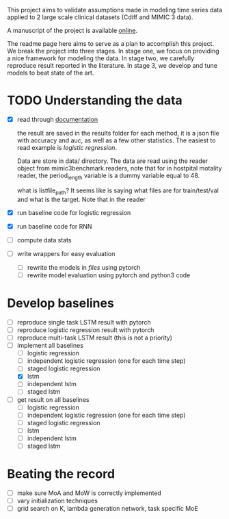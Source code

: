 This project aims to validate assumptions made in modeling time series data
applied to 2 large scale clinical datasets (Cdiff and MIMIC 3 data).

A manuscript of the project is available [[https://www.overleaf.com/project/5bbe17c8bf45364f015ded68][online]].

The readme page here aims to serve as a plan to accomplish this project. We
break the project into three stages. In stage one, we focus on providing a nice
framework for modeling the data. In stage two, we carefully reproduce result
reported in the literature. In stage 3, we develop and tune models to beat state of the
art.

* TODO Understanding the data
  
  - [X] read through [[./mimic3/README.md][documentation]]
    
    the result are saved in the results folder for each method, it is a json
    file with accuracy and auc, as well as a few other statistics. The easiest
    to read example is [[mimic3models/in_hospital_mortality/logistic/][logistic regression]]. 

    Data are store in data/ directory. The data are read using the reader object
    from mimic3benchmark.readers, note that for in hostpital motality reader,
    the period_length variable is a dummy variable equal to 48. 

    what is listfile_path?
    It seems like is saying what files are for train/test/val and what is the
    target. Note that in the reader 
    
  - [X] run baseline code for logistic regression
  - [X] run baseline code for RNN
  - [ ] compute data stats
  - [ ] write wrappers for easy evaluation
    - [ ] rewrite the models in [[mimic3models/common_keras_models/][files]] using pytorch
    - [ ] rewrite model evaluation using pytorch and python3 code

* Develop baselines

  - [ ] reproduce single task LSTM result with pytorch
  - [ ] reproduce logistic regression result with pytorch
  - [ ] reproduce multi-task LSTM result (this is not a priority)
  - [-] implement all baselines
    - [ ] logistic regression
    - [ ] independent logistic regression (one for each time step)
    - [ ] staged logistic regression
    - [X] lstm
    - [ ] independent lstm
    - [ ] staged lstm
  - [ ] get result on all baselines
    - [ ] logistic regression
    - [ ] independent logistic regression (one for each time step)
    - [ ] staged logistic regression
    - [ ] lstm
    - [ ] independent lstm
    - [ ] staged lstm

* Beating the record
  
  - [ ] make sure MoA and MoW is correctly implemented
  - [ ] vary initialization techniques
  - [ ] grid search on K, lambda generation network, task specific MoE 
